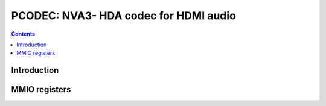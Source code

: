.. _pcodec:

======================================
PCODEC: NVA3- HDA codec for HDMI audio
======================================

.. contents::

.. todo:: write me


Introduction
============

.. todo:: write me


MMIO registers
==============

.. space:: 8 pcodec 0x1000 HDA codec for HDMI audio

   .. todo:: write me
